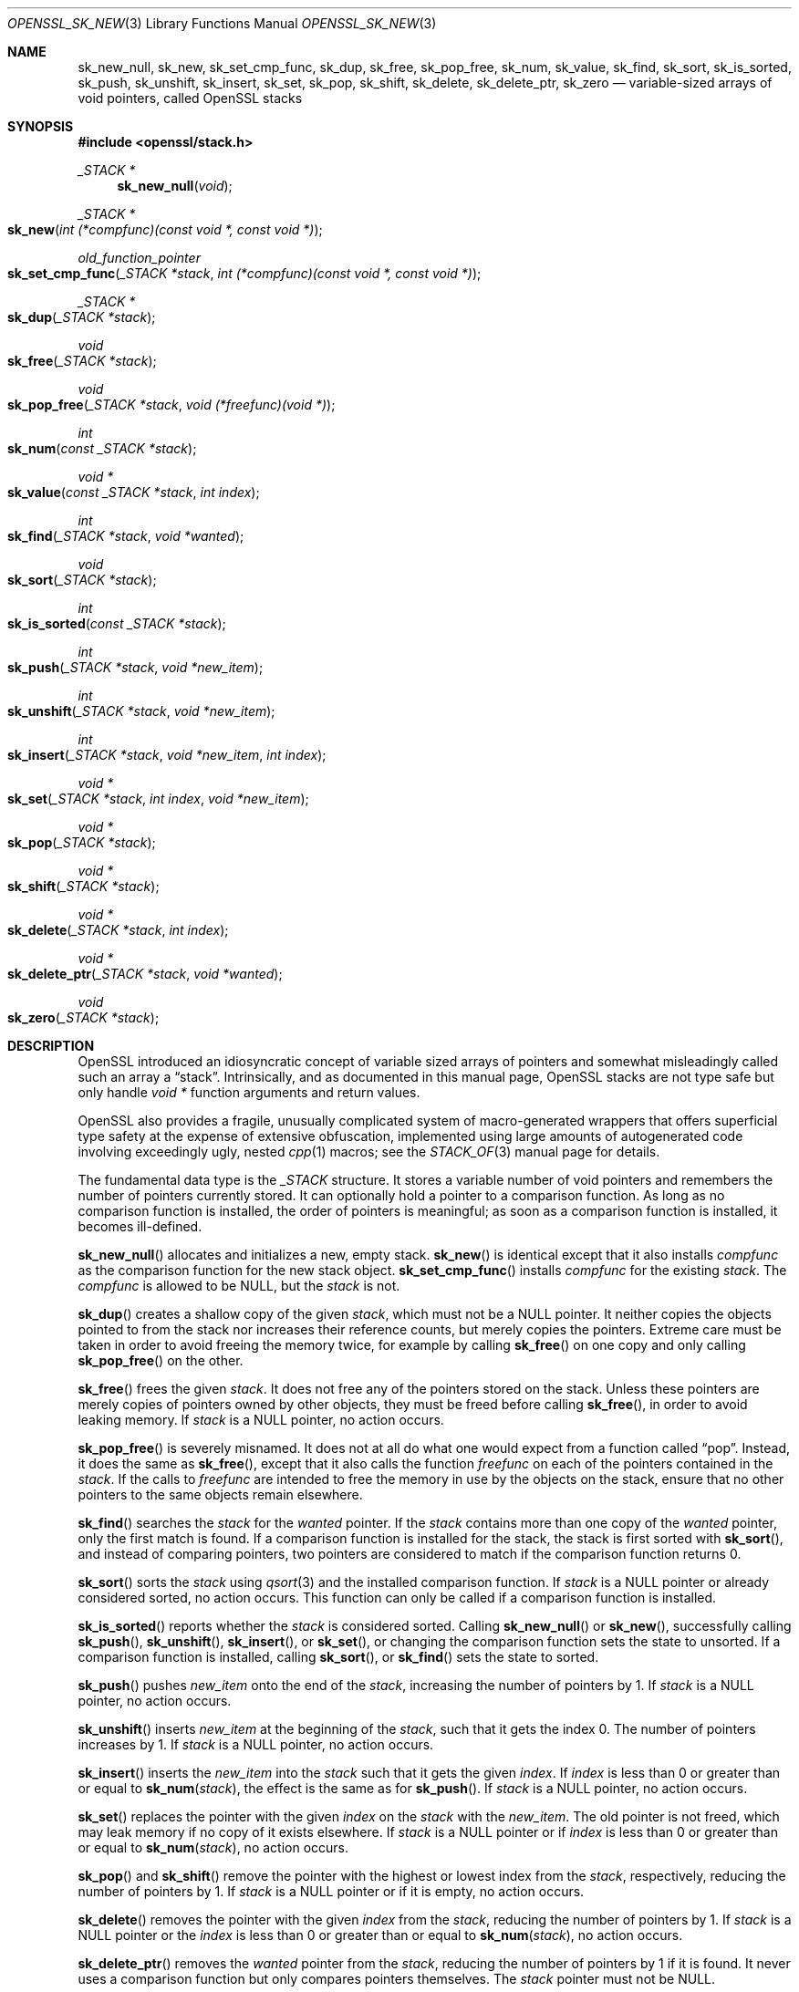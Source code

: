 .\" $OpenBSD: OPENSSL_sk_new.3,v 1.13 2024/03/04 09:47:34 tb Exp $
.\"
.\" Copyright (c) 2018 Ingo Schwarze <schwarze@openbsd.org>
.\"
.\" Permission to use, copy, modify, and distribute this software for any
.\" purpose with or without fee is hereby granted, provided that the above
.\" copyright notice and this permission notice appear in all copies.
.\"
.\" THE SOFTWARE IS PROVIDED "AS IS" AND THE AUTHOR DISCLAIMS ALL WARRANTIES
.\" WITH REGARD TO THIS SOFTWARE INCLUDING ALL IMPLIED WARRANTIES OF
.\" MERCHANTABILITY AND FITNESS. IN NO EVENT SHALL THE AUTHOR BE LIABLE FOR
.\" ANY SPECIAL, DIRECT, INDIRECT, OR CONSEQUENTIAL DAMAGES OR ANY DAMAGES
.\" WHATSOEVER RESULTING FROM LOSS OF USE, DATA OR PROFITS, WHETHER IN AN
.\" ACTION OF CONTRACT, NEGLIGENCE OR OTHER TORTIOUS ACTION, ARISING OUT OF
.\" OR IN CONNECTION WITH THE USE OR PERFORMANCE OF THIS SOFTWARE.
.\"
.Dd $Mdocdate: March 4 2024 $
.Dt OPENSSL_SK_NEW 3
.Os
.Sh NAME
.Nm sk_new_null ,
.Nm sk_new ,
.Nm sk_set_cmp_func ,
.Nm sk_dup ,
.Nm sk_free ,
.Nm sk_pop_free ,
.Nm sk_num ,
.Nm sk_value ,
.Nm sk_find ,
.Nm sk_sort ,
.Nm sk_is_sorted ,
.Nm sk_push ,
.Nm sk_unshift ,
.Nm sk_insert ,
.Nm sk_set ,
.Nm sk_pop ,
.Nm sk_shift ,
.Nm sk_delete ,
.Nm sk_delete_ptr ,
.Nm sk_zero
.Nd variable-sized arrays of void pointers, called OpenSSL stacks
.Sh SYNOPSIS
.In openssl/stack.h
.Ft _STACK *
.Fn sk_new_null void
.Ft _STACK *
.Fo sk_new
.Fa "int (*compfunc)(const void *, const void *)"
.Fc
.Ft old_function_pointer
.Fo sk_set_cmp_func
.Fa "_STACK *stack"
.Fa "int (*compfunc)(const void *, const void *)"
.Fc
.Ft _STACK *
.Fo sk_dup
.Fa "_STACK *stack"
.Fc
.Ft void
.Fo sk_free
.Fa "_STACK *stack"
.Fc
.Ft void
.Fo sk_pop_free
.Fa "_STACK *stack"
.Fa "void (*freefunc)(void *)"
.Fc
.Ft int
.Fo sk_num
.Fa "const _STACK *stack"
.Fc
.Ft void *
.Fo sk_value
.Fa "const _STACK *stack"
.Fa "int index"
.Fc
.Ft int
.Fo sk_find
.Fa "_STACK *stack"
.Fa "void *wanted"
.Fc
.Ft void
.Fo sk_sort
.Fa "_STACK *stack"
.Fc
.Ft int
.Fo sk_is_sorted
.Fa "const _STACK *stack"
.Fc
.Ft int
.Fo sk_push
.Fa "_STACK *stack"
.Fa "void *new_item"
.Fc
.Ft int
.Fo sk_unshift
.Fa "_STACK *stack"
.Fa "void *new_item"
.Fc
.Ft int
.Fo sk_insert
.Fa "_STACK *stack"
.Fa "void *new_item"
.Fa "int index"
.Fc
.Ft void *
.Fo sk_set
.Fa "_STACK *stack"
.Fa "int index"
.Fa "void *new_item"
.Fc
.Ft void *
.Fo sk_pop
.Fa "_STACK *stack"
.Fc
.Ft void *
.Fo sk_shift
.Fa "_STACK *stack"
.Fc
.Ft void *
.Fo sk_delete
.Fa "_STACK *stack"
.Fa "int index"
.Fc
.Ft void *
.Fo sk_delete_ptr
.Fa "_STACK *stack"
.Fa "void *wanted"
.Fc
.Ft void
.Fo sk_zero
.Fa "_STACK *stack"
.Fc
.Sh DESCRIPTION
OpenSSL introduced an idiosyncratic concept of variable sized arrays
of pointers and somewhat misleadingly called such an array a
.Dq stack .
Intrinsically, and as documented in this manual page, OpenSSL stacks
are not type safe but only handle
.Vt void *
function arguments and return values.
.Pp
OpenSSL also provides a fragile, unusually complicated system of
macro-generated wrappers that offers superficial type safety at the
expense of extensive obfuscation, implemented using large amounts
of autogenerated code involving exceedingly ugly, nested
.Xr cpp 1
macros; see the
.Xr STACK_OF 3
manual page for details.
.Pp
The fundamental data type is the
.Vt _STACK
structure.
It stores a variable number of void pointers
and remembers the number of pointers currently stored.
It can optionally hold a pointer to a comparison function.
As long as no comparison function is installed, the order of pointers
is meaningful; as soon as a comparison function is installed, it
becomes ill-defined.
.Pp
.Fn sk_new_null
allocates and initializes a new, empty stack.
.Fn sk_new
is identical except that it also installs
.Fa compfunc
as the comparison function for the new stack object.
.Fn sk_set_cmp_func
installs
.Fa compfunc
for the existing
.Fa stack .
The
.Fa compfunc
is allowed to be
.Dv NULL ,
but the
.Fa stack
is not.
.Pp
.Fn sk_dup
creates a shallow copy of the given
.Fa stack ,
which must not be a
.Dv NULL
pointer.
It neither copies the objects pointed to from the stack nor
increases their reference counts, but merely copies the pointers.
Extreme care must be taken in order to avoid freeing the memory twice,
for example by calling
.Fn sk_free
on one copy and only calling
.Fn sk_pop_free
on the other.
.Pp
.Fn sk_free
frees the given
.Fa stack .
It does not free any of the pointers stored on the stack.
Unless these pointers are merely copies of pointers owned by
other objects, they must be freed before calling
.Fn sk_free ,
in order to avoid leaking memory.
If
.Fa stack
is a
.Dv NULL
pointer, no action occurs.
.Pp
.Fn sk_pop_free
is severely misnamed.
It does not at all do what one would expect from a function called
.Dq pop .
Instead, it does the same as
.Fn sk_free ,
except that it also calls the function
.Fa freefunc
on each of the pointers contained in the
.Fa stack .
If the calls to
.Fa freefunc
are intended to free the memory in use by the objects on the stack,
ensure that no other pointers to the same objects remain elsewhere.
.Pp
.Fn sk_find
searches the
.Fa stack
for the
.Fa wanted
pointer.
If the
.Fa stack
contains more than one copy of the
.Fa wanted
pointer, only the first match is found.
If a comparison function is installed for the stack, the stack is
first sorted with
.Fn sk_sort ,
and instead of comparing pointers, two pointers are considered to match
if the comparison function returns 0.
.Pp
.Fn sk_sort
sorts the
.Fa stack
using
.Xr qsort 3
and the installed comparison function.
If
.Fa stack
is a
.Dv NULL
pointer or already considered sorted, no action occurs.
This function can only be called if a comparison function is installed.
.Pp
.Fn sk_is_sorted
reports whether the
.Fa stack
is considered sorted.
Calling
.Fn sk_new_null
or
.Fn sk_new ,
successfully calling
.Fn sk_push ,
.Fn sk_unshift ,
.Fn sk_insert ,
or
.Fn sk_set ,
or changing the comparison function sets the state to unsorted.
If a comparison function is installed, calling
.Fn sk_sort ,
or
.Fn sk_find
sets the state to sorted.
.Pp
.Fn sk_push
pushes
.Fa new_item
onto the end of the
.Fa stack ,
increasing the number of pointers by 1.
If
.Fa stack
is a
.Dv NULL
pointer, no action occurs.
.Pp
.Fn sk_unshift
inserts
.Fa new_item
at the beginning of the
.Fa stack ,
such that it gets the index 0.
The number of pointers increases by 1.
If
.Fa stack
is a
.Dv NULL
pointer, no action occurs.
.Pp
.Fn sk_insert
inserts the
.Fa new_item
into the
.Fa stack
such that it gets the given
.Fa index .
If
.Fa index
is less than 0 or greater than or equal to
.Fn sk_num stack ,
the effect is the same as for
.Fn sk_push .
If
.Fa stack
is a
.Dv NULL
pointer, no action occurs.
.Pp
.Fn sk_set
replaces the pointer with the given
.Fa index
on the
.Fa stack
with the
.Fa new_item .
The old pointer is not freed,
which may leak memory if no copy of it exists elsewhere.
If
.Fa stack
is a
.Dv NULL
pointer or if
.Fa index
is less than 0 or greater than or equal to
.Fn sk_num stack ,
no action occurs.
.Pp
.Fn sk_pop
and
.Fn sk_shift
remove the pointer with the highest or lowest index from the
.Fa stack ,
respectively, reducing the number of pointers by 1.
If
.Fa stack
is a
.Dv NULL
pointer or if it is empty, no action occurs.
.Pp
.Fn sk_delete
removes the pointer with the given
.Fa index
from the
.Fa stack ,
reducing the number of pointers by 1.
If
.Fa stack
is a
.Dv NULL
pointer or the
.Fa index
is less than 0 or greater than or equal to
.Fn sk_num stack ,
no action occurs.
.Pp
.Fn sk_delete_ptr
removes the
.Fa wanted
pointer from the
.Fa stack ,
reducing the number of pointers by 1 if it is found.
It never uses a comparison function
but only compares pointers themselves.
The
.Fa stack
pointer must not be
.Dv NULL .
.Pp
.Fn sk_zero
removes all pointers from the
.Fa stack .
It does not free any of the pointers.
Unless these pointers are merely copies of pointers owned by other
objects, they must be freed before calling
.Fn sk_zero ,
in order to avoid leaking memory.
If
.Fa stack
is a
.Dv NULL
pointer, no action occurs.
.Sh RETURN VALUES
.Fn sk_new_null ,
.Fn sk_new ,
and
.Fn sk_dup
return a pointer to the newly allocated stack object or
.Dv NULL
if insufficient memory is available.
.Pp
.Fn sk_set_cmp_func
returns a pointer to the comparison function
that was previously installed for the
.Fa stack
or
.Dv NULL
if none was installed.
.Pp
.Fn sk_num
returns the number of pointers currently stored on the
.Fa stack ,
or \-1 if
.Fa stack
is a
.Dv NULL
pointer.
.Pp
.Fn sk_value
returns the pointer with the given
.Fa index
from the
.Fa stack ,
or
.Dv NULL
if
.Fa stack
is a
.Dv NULL
pointer or if the
.Fa index
is less than 0 or greater than or equal to
.Fn sk_num stack .
.Pp
.Fn sk_find
returns the lowest index considered to match or \-1 if
.Fa stack
is a
.Dv NULL
pointer or if no match is found.
.Pp
.Fn sk_is_sorted
returns 1 if the
.Fa stack
is considered sorted or if it is a
.Dv NULL
pointer, or 0 otherwise.
.Pp
.Fn sk_push ,
.Fn sk_unshift ,
and
.Fn sk_insert
return the new number of pointers on the
.Fa stack
or 0 if
.Fa stack
is a
.Dv NULL
pointer or if memory allocation fails.
.Pp
.Fn sk_set
returns
.Fa new_item
or
.Dv NULL
if
.Fa stack
is a
.Dv NULL
pointer or if the
.Fa index
is less than 0 or greater than or equal to
.Fn sk_num stack .
.Pp
.Fn sk_pop
and
.Fn sk_shift
return the deleted pointer or
.Dv NULL
if
.Fa stack
is a
.Dv NULL
pointer or if it is empty.
.Pp
.Fn sk_delete
returns the deleted pointer or
.Dv NULL
if
.Fa stack
is a
.Dv NULL
pointer or if the
.Fa index
is less than 0 or greater than or equal to
.Fn sk_num stack .
.Pp
.Fn sk_delete_ptr
returns
.Fa wanted
or
.Dv NULL
if it is not found.
.Sh SEE ALSO
.Xr STACK_OF 3
.Sh HISTORY
.Fn sk_new_null ,
.Fn sk_new ,
.Fn sk_free ,
.Fn sk_pop_free ,
.Fn sk_num ,
.Fn sk_value ,
.Fn sk_find ,
.Fn sk_push ,
.Fn sk_unshift ,
.Fn sk_insert ,
.Fn sk_pop ,
.Fn sk_shift ,
.Fn sk_delete ,
and
.Fn sk_delete_ptr
first appeared in SSLeay 0.5.1.
.Fn sk_set_cmp_func ,
.Fn sk_dup ,
and
.Fn sk_zero
first appeared in SSLeay 0.8.0.
These functions have been available since
.Ox 2.4 .
.Pp
.Fn sk_set
first appeared in OpenSSL 0.9.3.
.Fn sk_sort
first appeared in OpenSSL 0.9.4.
Both functions have been available since
.Ox 2.6 .
.Pp
.Fn sk_is_sorted
first appeared in OpenSSL 0.9.7e and has been available since
.Ox 3.8 .
.Sh BUGS
Even if a comparison function is installed, empty stacks and
stacks containing a single pointer are sometimes considered
sorted and sometimes considered unsorted.
.Pp
If a comparison function is installed, the concept of
.Dq first match
in
.Fn sk_find
is ill-defined because
.Xr qsort 3
is not a stable sorting function.
It is probably best to only assume that they return an arbitrary match.
